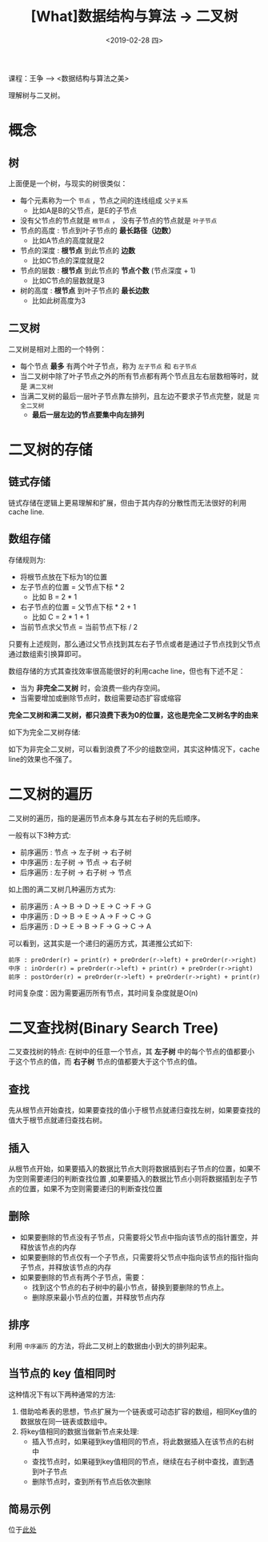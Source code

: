 #+TITLE: [What]数据结构与算法 -> 二叉树
#+DATE:  <2019-02-28 四> 
#+TAGS: 数据结构与算法
#+LAYOUT: post 
#+CATEGORIES: program,数据结构与算法
#+NAME: <program_DS_binary_tree.org>
#+OPTIONS: ^:nil 
#+OPTIONS: ^:{}

课程：王争 --> <数据结构与算法之美>

理解树与二叉树。
#+BEGIN_HTML
<!--more-->
#+END_HTML
* 概念
** 树
[[./tree.jpg]]

上面便是一个树，与现实的树很类似：
- 每个元素称为一个 =节点= ，节点之间的连线组成 =父子关系=
  - 比如A是B的父节点，是E的子节点
- 没有父节点的节点就是 =根节点= ， 没有子节点的节点就是 =叶子节点= 
- 节点的高度 : 节点到叶子节点的 *最长路径（边数）*
  - 比如A节点的高度就是2
- 节点的深度 : *根节点* 到此节点的 *边数*
  - 比如C节点的深度就是2
- 节点的层数 : *根节点* 到此节点的 *节点个数* (节点深度 + 1)
  - 比如C节点的层数就是3
- 树的高度 : *根节点* 到叶子节点的 *最长边数*
  - 比如此树高度为3
** 二叉树
[[./binary_tree_overview.jpg]]

二叉树是相对上图的一个特例：
- 每个节点 *最多* 有两个叶子节点，称为 =左子节点= 和 =右子节点= 
- 当二叉树中除了叶子节点之外的所有节点都有两个节点且左右层数相等时，就是 =满二叉树= 
- 当满二叉树的最后一层叶子节点靠左排列，且左边不要求子节点完整，就是 =完全二叉树= 
  + *最后一层左边的节点要集中向左排列*
* 二叉树的存储
** 链式存储
[[./binary_tree_link_save.jpg]]

链式存储在逻辑上更易理解和扩展，但由于其内存的分散性而无法很好的利用cache line.
** 数组存储
[[./binary_tree_array_save.jpg]]

存储规则为:
- 将根节点放在下标为1的位置
- 左子节点的位置 = 父节点下标 * 2
  - 比如 B = 2 * 1
- 右子节点的位置 = 父节点下标 * 2 + 1
  - 比如 C = 2 * 1 + 1
- 当前节点求父节点 = 当前节点下标 / 2 
    
只要有上述规则，那么通过父节点找到其左右子节点或者是通过子节点找到父节点通过数组索引换算即可。

数组存储的方式其查找效率很高能很好的利用cache line，但也有下述不足：
- 当为 *非完全二叉树* 时，会浪费一些内存空间。
- 当需要增加或删除节点时，数组需要动态扩容或缩容

*完全二叉树和满二叉树，都只浪费下表为0的位置，这也是完全二叉树名字的由来*

如下为完全二叉树存储:
[[./binary_tree_array_complete.jpg]]

如下为非完全二叉树，可以看到浪费了不少的组数空间，其实这种情况下，cache line的效果也不强了。
[[./binary_tree_array_uncomplete.jpg]]

* 二叉树的遍历
二叉树的遍历，指的是遍历节点本身与其左右子树的先后顺序。

一般有以下3种方式:
- 前序遍历 : 节点 -> 左子树 -> 右子树
- 中序遍历 : 左子树 -> 节点 -> 右子树
- 后序遍历 : 左子树 -> 右子树 -> 节点
  
[[./binary_tree_scan.jpg]]

如上图的满二叉树几种遍历方式为:
- 前序遍历 : A -> B -> D -> E -> C -> F -> G
- 中序遍历 : D -> B -> E -> A -> F -> C -> G
- 后序遍历 : D -> E -> B -> F -> G -> C -> A 
  
可以看到，这其实是一个递归的遍历方式，其递推公式如下:
#+BEGIN_EXAMPLE
  前序 : preOrder(r) = print(r) + preOrder(r->left) + preOrder(r->right) 
  中序 : inOrder(r) = preOrder(r->left) + print(r) + preOrder(r->right) 
  前序 : postOrder(r) = preOrder(r->left) + preOrder(r->right) + print(r)
#+END_EXAMPLE

时间复杂度：因为需要遍历所有节点，其时间复杂度就是O(n)
* 二叉查找树(Binary Search Tree)
二叉查找树的特点: 在树中的任意一个节点，其 *左子树* 中的每个节点的值都要小于这个节点的值，而 *右子树* 节点的值都要大于这个节点的值。
** 查找
先从根节点开始查找，如果要查找的值小于根节点就递归查找左树，如果要查找的值大于根节点就递归查找右树。
** 插入
从根节点开始，如果要插入的数据比节点大则将数据插到右子节点的位置，如果不为空则需要递归的判断查找位置
,如果要插入的数据比节点小则将数据插到左子节点的位置，如果不为空则需要递归的判断查找位置
** 删除
- 如果要删除的节点没有子节点，只需要将父节点中指向该节点的指针置空，并释放该节点的内存
- 如果要删除的节点仅有一个子节点，只需要将父节点中指向该节点的指针指向子节点，并释放该节点的内存
- 如果要删除的节点有两个子节点，需要：
  - 找到这个节点的右子树中的最小节点，替换到要删除的节点上。
  - 删除原来最小节点的位置，并释放节点内存
** 排序
利用 =中序遍历= 的方法，将此二叉树上的数据由小到大的排列起来。
** 当节点的 key 值相同时
这种情况下有以下两种通常的方法:
1. 借助哈希表的思想，节点扩展为一个链表或可动态扩容的数组，相同Key值的数据放在同一链表或数组中。
2. 将key值相同的数据当做新节点来处理:
  - 插入节点时，如果碰到key值相同的节点，将此数据插入在该节点的右树中
  - 查找节点时，如果碰到key值相同的节点，继续在右子树中查找，直到遇到叶子节点
  - 删除节点时，查到所有节点后依次删除
** 简易示例
位于[[https://github.com/KcMeterCEC/common_code/tree/master/c/data_structure/binary_tree][此处]]
